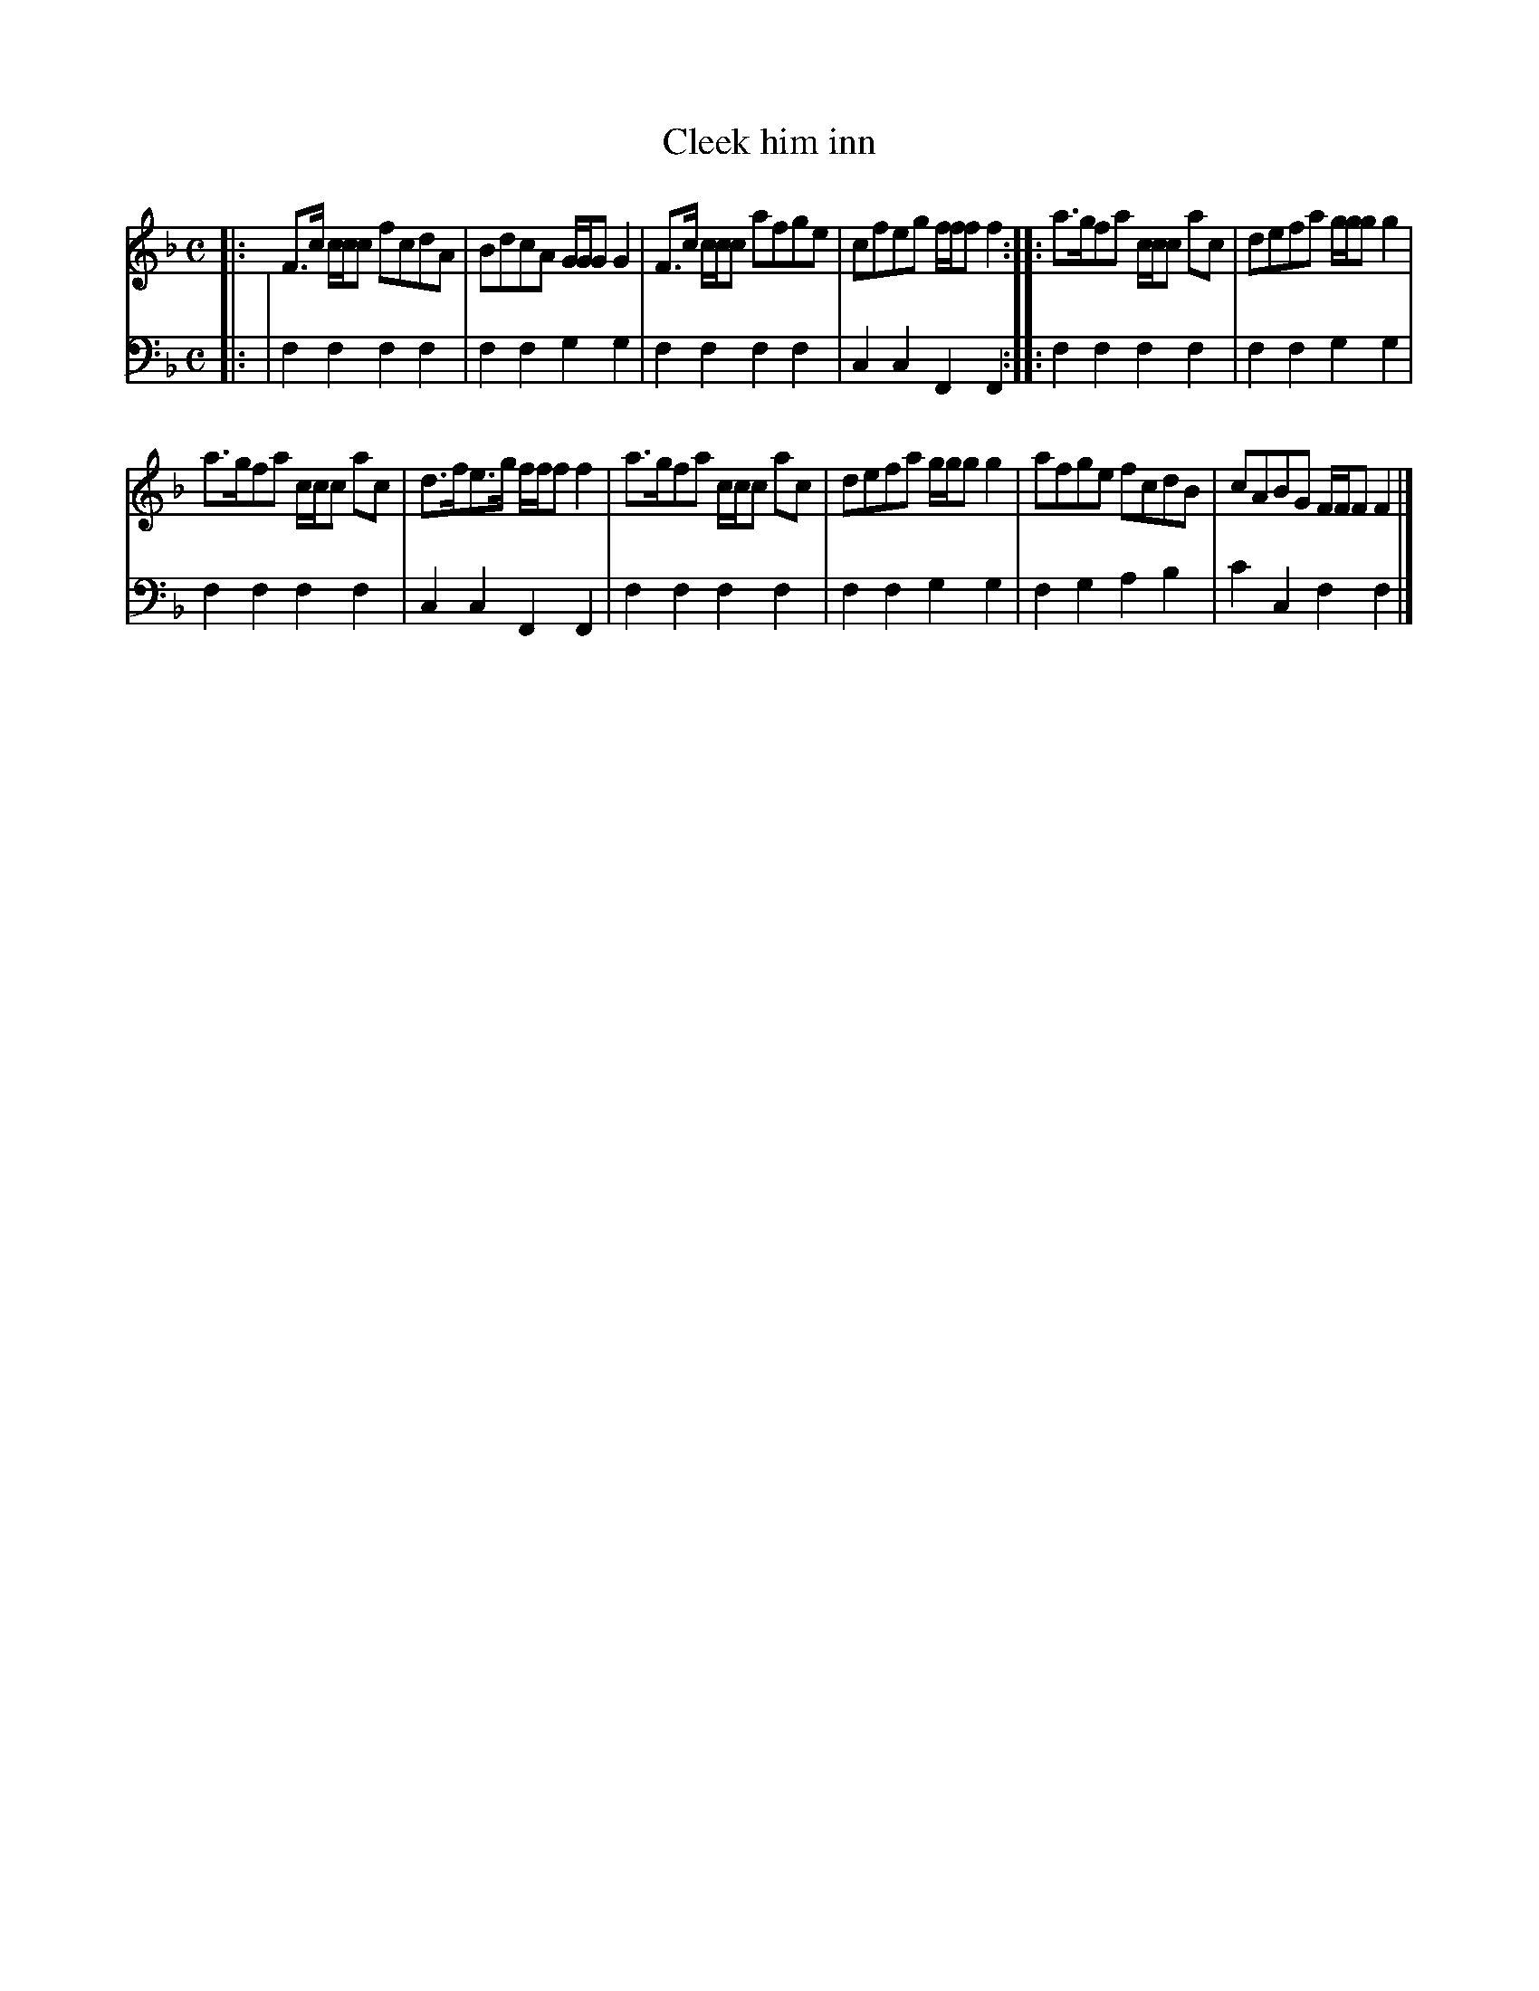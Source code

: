 X: 661
T: Cleek him inn
R: reel
B: Robert Bremner "A Collection of Scots Reels or Country Dances" 1757 p.66 #1
S: http://imslp.org/wiki/A_Collection_of_Scots_Reels_or_Country_Dances_(Bremner,_Robert)
Z: 2013 John Chambers <jc:trillian.mit.edu>
N: The 2nd strain has initial repeat but no final repeat; not fixed.
M: C
L: 1/8
K: F
% - - - - - - - - - - - - - - - - - - - - - - - - -
V: 1
|:\
F>c c/c/c fcdA | BdcA G/G/G G2 |\
F>c c/c/c afge | cfeg f/f/f f2 :|\
|: a>gfa c/c/c ac | defa g/g/g g2 |
a>gfa c/c/c ac | d>fe>g f/f/f f2 |\
a>gfa c/c/c ac | defa g/g/g g2 |\
afge fcdB | cABG F/F/F F2 |]
% - - - - - - - - - - - - - - - - - - - - - - - - -
V: 2 clef=bass middle=d
|: |\
f2f2 f2f2 | f2f2 g2g2 |\
f2f2 f2f2 | c2c2 F2F2 :|\
|:\
f2f2 f2f2 | f2f2 g2g2 |
f2f2 f2f2 | c2c2 F2F2 |\
f2f2 f2f2 | f2f2 g2g2 |\
f2g2 a2b2 | c'2c2 f2f2 |]
% - - - - - - - - - - - - - - - - - - - - - - - - -
